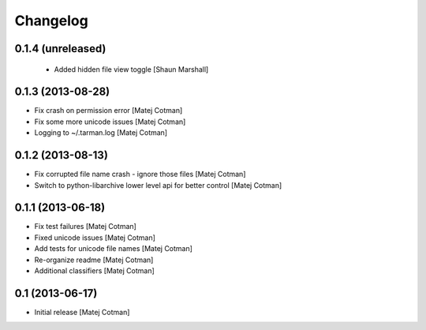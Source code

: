 Changelog
=========

0.1.4 (unreleased)
------------------

 - Added hidden file view toggle
   [Shaun Marshall]


0.1.3 (2013-08-28)
------------------

- Fix crash on permission error
  [Matej Cotman]
- Fix some more unicode issues
  [Matej Cotman]
- Logging to ~/.tarman.log
  [Matej Cotman]


0.1.2 (2013-08-13)
------------------

- Fix corrupted file name crash - ignore those files
  [Matej Cotman]
- Switch to python-libarchive lower level api for better control
  [Matej Cotman]
  

0.1.1 (2013-06-18)
------------------

- Fix test failures
  [Matej Cotman]
- Fixed unicode issues
  [Matej Cotman]
- Add tests for unicode file names
  [Matej Cotman]
- Re-organize readme
  [Matej Cotman]
- Additional classifiers
  [Matej Cotman]


0.1 (2013-06-17)
----------------

- Initial release
  [Matej Cotman]

